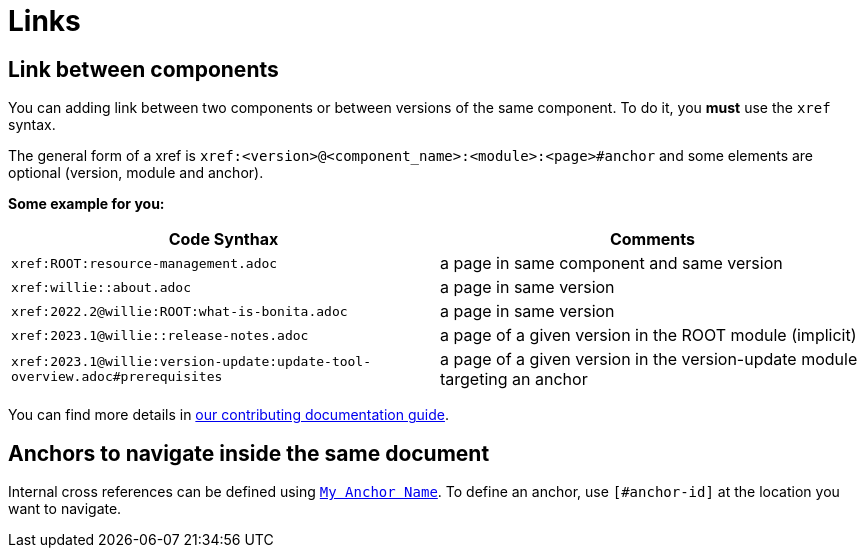 = Links
:page-editable: true

== Link between components

You can adding link between two components or between versions of the same component. To do it, you **must** use the `xref` syntax.

The general form of a xref is `xref:<version>@<component_name>:<module>:<page>#anchor` and some elements are optional (version, module and anchor).

**Some example for you:**

|===
| Code Synthax | Comments

|`xref:ROOT:resource-management.adoc`
| a page in same component and same version

|`xref:willie::about.adoc`
| a page in same version

|`xref:2022.2@willie:ROOT:what-is-bonita.adoc`
| a page in same version

| `xref:2023.1@willie::release-notes.adoc`
| a page of a given version in the ROOT module (implicit)

| `xref:2023.1@willie:version-update:update-tool-overview.adoc#prerequisites`
| a page of a given version in the version-update module targeting an anchor

|===

You can find more details in https://github.com/bonitasoft/bonita-documentation-site/blob/master/docs/content/CONTRIBUTING.adoc#adding-link-between-two-components-or-between-versions-of-the-same-component[our contributing documentation guide].

== Anchors to navigate inside the same document

Internal cross references can be defined using `<<anchor-id, My Anchor Name>>`. To define an anchor, use `[#anchor-id]` at the location you want to navigate.

